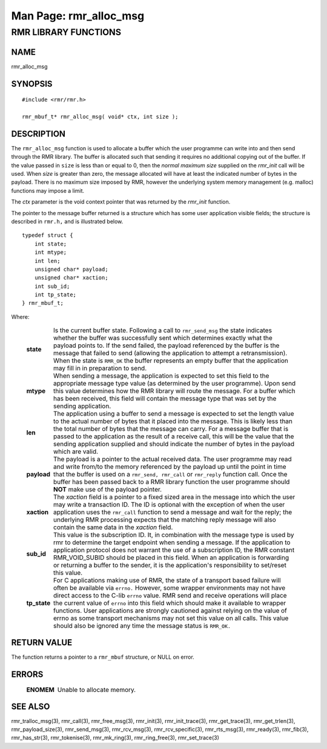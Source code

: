 .. This work is licensed under a Creative Commons Attribution 4.0 International License.
.. SPDX-License-Identifier: CC-BY-4.0
.. CAUTION: this document is generated from source in doc/src/rtd.
.. To make changes edit the source and recompile the document.
.. Do NOT make changes directly to .rst or .md files.

============================================================================================
Man Page: rmr_alloc_msg
============================================================================================




RMR LIBRARY FUNCTIONS
=====================



NAME
----

rmr_alloc_msg


SYNOPSIS
--------


::

  #include <rmr/rmr.h>

  rmr_mbuf_t* rmr_alloc_msg( void* ctx, int size );



DESCRIPTION
-----------

The ``rmr_alloc_msg`` function is used to allocate a buffer
which the user programme can write into and then send through
the RMR library. The buffer is allocated such that sending it
requires no additional copying out of the buffer. If the
value passed in ``size`` is less than or equal to 0, then the
*normal maximum size* supplied on the *rmr_init* call will be
used. When *size* is greater than zero, the message allocated
will have at least the indicated number of bytes in the
payload. There is no maximum size imposed by RMR, however the
underlying system memory management (e.g. malloc) functions
may impose a limit.

The *ctx* parameter is the void context pointer that was
returned by the *rmr_init* function.

The pointer to the message buffer returned is a structure
which has some user application visible fields; the structure
is described in ``rmr.h,`` and is illustrated below.


::

  typedef struct {
      int state;
      int mtype;
      int len;
      unsigned char* payload;
      unsigned char* xaction;
      int sub_id;
      int tp_state;
  } rmr_mbuf_t;


Where:

    .. list-table::
      :widths: auto
      :header-rows: 0
      :class: borderless

      * - **state**
        -
          Is the current buffer state. Following a call to
          ``rmr_send_msg`` the state indicates whether the buffer was
          successfully sent which determines exactly what the payload
          points to. If the send failed, the payload referenced by the
          buffer is the message that failed to send (allowing the
          application to attempt a retransmission). When the state is
          ``RMR_OK`` the buffer represents an empty buffer that the
          application may fill in in preparation to send.

      * - **mtype**
        -
          When sending a message, the application is expected to set
          this field to the appropriate message type value (as
          determined by the user programme). Upon send this value
          determines how the RMR library will route the message. For a
          buffer which has been received, this field will contain the
          message type that was set by the sending application.

      * - **len**
        -
          The application using a buffer to send a message is expected
          to set the length value to the actual number of bytes that it
          placed into the message. This is likely less than the total
          number of bytes that the message can carry. For a message
          buffer that is passed to the application as the result of a
          receive call, this will be the value that the sending
          application supplied and should indicate the number of bytes
          in the payload which are valid.

      * - **payload**
        -
          The payload is a pointer to the actual received data. The
          user programme may read and write from/to the memory
          referenced by the payload up until the point in time that the
          buffer is used on a ``rmr_send, rmr_call`` or
          ``rmr_reply`` function call. Once the buffer has been passed
          back to a RMR library function the user programme should
          **NOT** make use of the payload pointer.

      * - **xaction**
        -
          The *xaction* field is a pointer to a fixed sized area in the
          message into which the user may write a transaction ID. The
          ID is optional with the exception of when the user
          application uses the ``rmr_call`` function to send a message
          and wait for the reply; the underlying RMR processing expects
          that the matching reply message will also contain the same
          data in the *xaction* field.

      * - **sub_id**
        -
          This value is the subscription ID. It, in combination with
          the message type is used by rmr to determine the target
          endpoint when sending a message. If the application to
          application protocol does not warrant the use of a
          subscription ID, the RMR constant RMR_VOID_SUBID should be
          placed in this field. When an application is forwarding or
          returning a buffer to the sender, it is the application's
          responsibility to set/reset this value.

      * - **tp_state**
        -
          For C applications making use of RMR, the state of a
          transport based failure will often be available via
          ``errno.`` However, some wrapper environments may not have
          direct access to the C-lib ``errno`` value. RMR send and
          receive operations will place the current value of
          ``errno`` into this field which should make it available to
          wrapper functions. User applications are strongly cautioned
          against relying on the value of errno as some transport
          mechanisms may not set this value on all calls. This value
          should also be ignored any time the message status is
          ``RMR_OK.``




RETURN VALUE
------------

The function returns a pointer to a ``rmr_mbuf`` structure,
or NULL on error.


ERRORS
------


    .. list-table::
      :widths: auto
      :header-rows: 0
      :class: borderless

      * - **ENOMEM**
        -
          Unable to allocate memory.




SEE ALSO
--------

rmr_tralloc_msg(3), rmr_call(3), rmr_free_msg(3),
rmr_init(3), rmr_init_trace(3), rmr_get_trace(3),
rmr_get_trlen(3), rmr_payload_size(3), rmr_send_msg(3),
rmr_rcv_msg(3), rmr_rcv_specific(3), rmr_rts_msg(3),
rmr_ready(3), rmr_fib(3), rmr_has_str(3), rmr_tokenise(3),
rmr_mk_ring(3), rmr_ring_free(3), rmr_set_trace(3)
